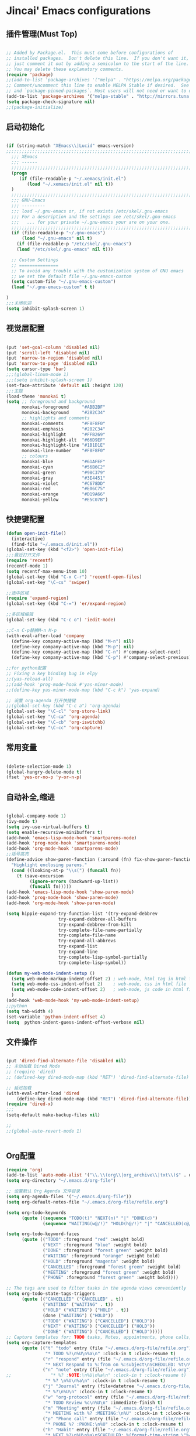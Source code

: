 * Jincai' Emacs configurations

** 插件管理(Must Top)

#+BEGIN_SRC emacs-lisp

;; Added by Package.el.  This must come before configurations of
;; installed packages.  Don't delete this line.  If you don't want it,
;; just comment it out by adding a semicolon to the start of the line.
;; You may delete these explanatory comments.
(require 'package)
;;(add-to-list 'package-archives '("melpa" . "https://melpa.org/packages/") t)
;; Comment/uncomment this line to enable MELPA Stable if desired.  See `package-archive-priorities`
;; and `package-pinned-packages`. Most users will not need or want to do this.
(add-to-list 'package-archives '("melpa-stable" . "http://mirrors.tuna.tsinghua.edu.cn/elpa/melpa/") t)
(setq package-check-signature nil)
;;(package-initialize)

#+END_SRC

** 启动初始化

#+BEGIN_SRC emacs-lisp

(if (string-match "XEmacs\\|Lucid" emacs-version)
;;;;;;;;;;;;;;;;;;;;;;;;;;;;;;;;;;;;;;;;;;;;;;;;;;;;;;;;;;;;;;;;;;;;;;;;;
  ;;; XEmacs
  ;;; ------
  ;;;;;;;;;;;;;;;;;;;;;;;;;;;;;;;;;;;;;;;;;;;;;;;;;;;;;;;;;;;;;;;;;;;;;;;;;
  (progn
     (if (file-readable-p "~/.xemacs/init.el")
        (load "~/.xemacs/init.el" nil t))
  )
  ;;;;;;;;;;;;;;;;;;;;;;;;;;;;;;;;;;;;;;;;;;;;;;;;;;;;;;;;;;;;;;;;;;;;;;;;;
  ;;; GNU-Emacs
  ;;; ---------
  ;;; load ~/.gnu-emacs or, if not exists /etc/skel/.gnu-emacs
  ;;; For a description and the settings see /etc/skel/.gnu-emacs
  ;;;   ... for your private ~/.gnu-emacs your are on your one.
  ;;;;;;;;;;;;;;;;;;;;;;;;;;;;;;;;;;;;;;;;;;;;;;;;;;;;;;;;;;;;;;;;;;;;;;;;;
  (if (file-readable-p "~/.gnu-emacs")
      (load "~/.gnu-emacs" nil t)
    (if (file-readable-p "/etc/skel/.gnu-emacs")
	(load "/etc/skel/.gnu-emacs" nil t)))

  ;; Custom Settings
  ;; ===============
  ;; To avoid any trouble with the customization system of GNU emacs
  ;; we set the default file ~/.gnu-emacs-custom
  (setq custom-file "~/.gnu-emacs-custom")
  (load "~/.gnu-emacs-custom" t t)

)
;;;关闭欢迎
(setq inhibit-splash-screen 1)

#+END_SRC

** 视觉层配置

#+BEGIN_SRC emacs-lisp

(put 'set-goal-column 'disabled nil)
(put 'scroll-left 'disabled nil)
(put 'narrow-to-region 'disabled nil)
(put 'narrow-to-page 'disabled nil)
(setq cursor-type 'bar)
;;;(global-linum-mode 1)
;;;(setq inhibit-splash-screen 1)
(set-face-attribute 'default nil :height 120)
;;;主题
(load-theme 'monokai t)
(setq ;; foreground and background
      monokai-foreground     "#ABB2BF"
      monokai-background     "#282C34"
      ;; highlights and comments
      monokai-comments       "#F8F8F0"
      monokai-emphasis       "#282C34"
      monokai-highlight      "#FFB269"
      monokai-highlight-alt  "#66D9EF"
      monokai-highlight-line "#1B1D1E"
      monokai-line-number    "#F8F8F0"
      ;; colours
      monokai-blue           "#61AFEF"
      monokai-cyan           "#56B6C2"
      monokai-green          "#98C379"
      monokai-gray           "#3E4451"
      monokai-violet         "#C678DD"
      monokai-red            "#E06C75"
      monokai-orange         "#D19A66"
      monokai-yellow         "#E5C07B")

#+END_SRC

** 快捷键配置

#+BEGIN_SRC emacs-lisp
(defun open-init-file()
  (interactive)
  (find-file "~/.emacs.d/init.el"))
(global-set-key (kbd "<f2>") 'open-init-file)
;;;最近打开文件
(require 'recentf)
(recentf-mode 1)
(setq recentf-max-menu-item 10)
(global-set-key (kbd "C-x C-r") 'recentf-open-files)
(global-set-key "\C-cs" 'swiper)

;;选中区域
(require 'expand-region)
(global-set-key (kbd "C-=") 'er/expand-region)

;;多区域编辑                                                                                                                                                            
(global-set-key (kbd "C-c o") 'iedit-mode)                                                                                                                              
                                                                                                                                                                        
;;C-n C-p替换M-n M-p                                                                                                                                                    
(with-eval-after-load 'company                                                                                                                                          
  (define-key company-active-map (kbd "M-n") nil)                                                                                                                       
  (define-key company-active-map (kbd "M-p") nil)                                                                                                                       
  (define-key company-active-map (kbd "C-n") #'company-select-next)                                                                                                     
  (define-key company-active-map (kbd "C-p") #'company-select-previous))

;;for python配置
;; Fixing a key binding bug in elpy
;;(yas-reload-all)
;;(add-hook 'prog-mode-hook #'yas-minor-mode)
;;(define-key yas-minor-mode-map (kbd "C-c k") 'yas-expand)

;; 设置 org-agenda 打开快捷键
;;(global-set-key (kbd "C-c a") 'org-agenda)
(global-set-key "\C-cl" 'org-store-link)
(global-set-key "\C-ca" 'org-agenda)
(global-set-key "\C-cb" 'org-iswitchb)
(global-set-key "\C-cc" 'org-capture)

#+END_SRC

#+RESULTS:
: org-capture

** 常用变量

#+BEGIN_SRC emacs-lisp

(delete-selection-mode 1)
(global-hungry-delete-mode t)
(fset 'yes-or-no-p 'y-or-n-p)

#+END_SRC

** 自动补全,缩进

#+BEGIN_SRC emacs-lisp

(global-company-mode 1)
(ivy-mode t)
(setq ivy-use-virtual-buffers t)
(setq enable-recursive-minibuffers t)
(add-hook 'emacs-lisp-mode-hook 'smartparens-mode)
(add-hook 'prog-mode-hook 'smartparens-mode)
(add-hook 'org-mode-hook 'smartparens-mode)
;;括号高亮
(define-advice show-paren-function (:around (fn) fix-show-paren-function)
  "Highlight enclosing parens."
  (cond ((looking-at-p "\\s(") (funcall fn))
	(t (save-excursion
	     (ignore-errors (backward-up-list))
	     (funcall fn)))))
(add-hook 'emacs-lisp-mode-hook 'show-paren-mode)
(add-hook 'prog-mode-hook 'show-paren-mode)
(add-hook 'org-mode-hook 'show-paren-mode)

(setq hippie-expand-try-function-list '(try-expand-debbrev
					try-expand-debbrev-all-buffers
					try-expand-debbrev-from-kill
					try-complete-file-name-partially
					try-complete-file-name
					try-expand-all-abbrevs
					try-expand-list
					try-expand-line
					try-complete-lisp-symbol-partially
					try-complete-lisp-symbol))

(defun my-web-mode-indent-setup ()
  (setq web-mode-markup-indent-offset 2) ; web-mode, html tag in html file
  (setq web-mode-css-indent-offset 2)    ; web-mode, css in html file
  (setq web-mode-code-indent-offset 2)   ; web-mode, js code in html file
  )
(add-hook 'web-mode-hook 'my-web-mode-indent-setup)
;;python
(setq tab-width 4)
(set-variable 'python-indent-offset 4)
(setq  python-indent-guess-indent-offset-verbose nil)

#+END_SRC

** 文件操作

#+BEGIN_SRC emacs-lisp

(put 'dired-find-alternate-file 'disabled nil)
;; 主动加载 Dired Mode
;; (require 'dired)
;; (defined-key dired-mode-map (kbd "RET") 'dired-find-alternate-file)

;; 延迟加载
(with-eval-after-load 'dired
    (define-key dired-mode-map (kbd "RET") 'dired-find-alternate-file))
(require 'dired-x)
;;;
(setq-default make-backup-files nil)

;;
;;(global-auto-revert-mode 1)


#+END_SRC

** Org配置
#+BEGIN_SRC emacs-lisp
(require 'org)
(add-to-list 'auto-mode-alist '("\\.\\(org\\|org_archive\\|txt\\)$" . org-mode))
(setq org-directory "~/.emacs.d/org-file")

;; 设置默认 Org Agenda 文件目录
(setq org-agenda-files '("~/.emacs.d/org-file"))
(setq org-default-notes-file "~/.emacs.d/org-file/refile.org")

(setq org-todo-keywords
      (quote ((sequence "TODO(t)" "NEXT(n)" "|" "DONE(d)")
              (sequence "WAITING(w@/!)" "HOLD(h@/!)" "|" "CANCELLED(c@/!)" "PHONE" "MEETING"))))

(setq org-todo-keyword-faces
      (quote (("TODO" :foreground "red" :weight bold)
              ("NEXT" :foreground "blue" :weight bold)
              ("DONE" :foreground "forest green" :weight bold)
              ("WAITING" :foreground "orange" :weight bold)
              ("HOLD" :foreground "magenta" :weight bold)
              ("CANCELLED" :foreground "forest green" :weight bold)
              ("MEETING" :foreground "forest green" :weight bold)
              ("PHONE" :foreground "forest green" :weight bold))))

;; The tags are used to filter tasks in the agenda views conveniently
(setq org-todo-state-tags-triggers
      (quote (("CANCELLED" ("CANCELLED" . t))
              ("WAITING" ("WAITING" . t))
              ("HOLD" ("WAITING") ("HOLD" . t))
              (done ("WAITING") ("HOLD"))
              ("TODO" ("WAITING") ("CANCELLED") ("HOLD"))
              ("NEXT" ("WAITING") ("CANCELLED") ("HOLD"))
              ("DONE" ("WAITING") ("CANCELLED") ("HOLD")))))
;; Capture templates for: TODO tasks, Notes, appointments, phone calls, meetings, and org-protocol
(setq org-capture-templates
      (quote (("t" "todo" entry (file "~/.emacs.d/org-file/refile.org")
               "* TODO %?\n%U\n%a\n" :clock-in t :clock-resume t)
              ("r" "respond" entry (file "~/.emacs.d/org-file/refile.org")
               "* NEXT Respond to %:from on %:subject\nSCHEDULED: %t\n%U\n%a\n" :clock-in t :clock-resume t :immediate-finish t)
              ("n" "note" entry (file "~/.emacs.d/org-file/refile.org")
;;               "* %? :NOTE:\n%U\n%a\n" :clock-in t :clock-resume t)
               "* %? \n%U\n%a\n" :clock-in t :clock-resume t)
              ("j" "Journal" entry (file+datetree "~/.emacs.d/org-file/diary.org")
               "* %?\n%U\n" :clock-in t :clock-resume t)
              ("w" "org-protocol" entry (file "~/.emacs.d/org-file/refile.org")
               "* TODO Review %c\n%U\n" :immediate-finish t)
              ("m" "Meeting" entry (file "~/.emacs.d/org-file/refile.org")
               "* MEETING with %? :MEETING:\n%U" :clock-in t :clock-resume t)
              ("p" "Phone call" entry (file "~/.emacs.d/org-file/refile.org")
               "* PHONE %? :PHONE:\n%U" :clock-in t :clock-resume t)
              ("h" "Habit" entry (file "~/.emacs.d/org-file/refile.org")
               "* NEXT %?\n%U\n%a\nSCHEDULED: %(format-time-string \"%<<%Y-%m-%d %a .+1d/3d>>\")\n:PROPERTIES:\n:STYLE: habit\n:REPEAT_TO_STATE: NEXT\n:END:\n"))))
;; Remove empty LOGBOOK drawers on clock out
(defun bh/remove-empty-drawer-on-clock-out ()
  (interactive)
  (save-excursion
    (beginning-of-line 0)
    (org-remove-empty-drawer-at "LOGBOOK" (point))))

(add-hook 'org-clock-out-hook 'bh/remove-empty-drawer-on-clock-out 'append)

;; refile configurations
; Targets include this file and any file contributing to the agenda - up to 9 levels deep
; (setq org-refile-targets (quote ((nil :maxlevel . 9)
;                                  (org-agenda-files :maxlevel . 9))))
; 
; ; Use full outline paths for refile targets - we file directly with IDO
; (setq org-refile-use-outline-path t)
; 
; ; Targets complete directly with IDO
; (setq org-outline-path-complete-in-steps nil)
; 
; ; Allow refile to create parent tasks with confirmation
; (setq org-refile-allow-creating-parent-nodes (quote confirm))
; 
; ; Use IDO for both buffer and file completion and ido-everywhere to t
; (setq org-completion-use-ido t)
; (setq ido-everywhere t)
; (setq ido-max-directory-size 100000)
; (ido-mode (quote both))
; ; Use the current window when visiting files and buffers with ido
; (setq ido-default-file-method 'selected-window)
; (setq ido-default-buffer-method 'selected-window)
; ; Use the current window for indirect buffer display
; (setq org-indirect-buffer-display 'current-window)
; 
; ;;;; Refile settings
; ; Exclude DONE state tasks from refile targets
; (defun bh/verify-refile-target ()
;   "Exclude todo keywords with a done state from refile targets"
;   (not (member (nth 2 (org-heading-components)) org-done-keywords)))
; 
; (setq org-refile-target-verify-function 'bh/verify-refile-target)
; 
; 

;;;custom agenda views

;; Do not dim blocked tasks
(setq org-agenda-dim-blocked-tasks nil)

;; Compact the block agenda view
(setq org-agenda-compact-blocks t)

;; Custom agenda command definitions
(setq org-agenda-custom-commands
      (quote (("N" "Notes" tags "NOTE"
               ((org-agenda-overriding-header "Notes")
                (org-tags-match-list-sublevels t)))
              ("h" "Habits" tags-todo "STYLE=\"habit\""
               ((org-agenda-overriding-header "Habits")
                (org-agenda-sorting-strategy
                 '(todo-state-down effort-up category-keep))))
              (" " "Agenda"
               ((agenda "" nil)
                (tags "REFILE"
                      ((org-agenda-overriding-header "Tasks to Refile")
                       (org-tags-match-list-sublevels nil)))
                (tags-todo "-CANCELLED/!"
                           ((org-agenda-overriding-header "Stuck Projects")
                            (org-agenda-skip-function 'bh/skip-non-stuck-projects)
                            (org-agenda-sorting-strategy
                             '(category-keep))))
                (tags-todo "-HOLD-CANCELLED/!"
                           ((org-agenda-overriding-header "Projects")
                            (org-agenda-skip-function 'bh/skip-non-projects)
                            (org-tags-match-list-sublevels 'indented)
                            (org-agenda-sorting-strategy
                             '(category-keep))))
                (tags-todo "-CANCELLED/!NEXT"
                           ((org-agenda-overriding-header (concat "Project Next Tasks"
                                                                  (if bh/hide-scheduled-and-waiting-next-tasks
                                                                      ""
                                                                    " (including WAITING and SCHEDULED tasks)")))
                            (org-agenda-skip-function 'bh/skip-projects-and-habits-and-single-tasks)
                            (org-tags-match-list-sublevels t)
                            (org-agenda-todo-ignore-scheduled bh/hide-scheduled-and-waiting-next-tasks)
                            (org-agenda-todo-ignore-deadlines bh/hide-scheduled-and-waiting-next-tasks)
                            (org-agenda-todo-ignore-with-date bh/hide-scheduled-and-waiting-next-tasks)
                            (org-agenda-sorting-strategy
                             '(todo-state-down effort-up category-keep))))
                (tags-todo "-REFILE-CANCELLED-WAITING-HOLD/!"
                           ((org-agenda-overriding-header (concat "Project Subtasks"
                                                                  (if bh/hide-scheduled-and-waiting-next-tasks
                                                                      ""
                                                                    " (including WAITING and SCHEDULED tasks)")))
                            (org-agenda-skip-function 'bh/skip-non-project-tasks)
                            (org-agenda-todo-ignore-scheduled bh/hide-scheduled-and-waiting-next-tasks)
                            (org-agenda-todo-ignore-deadlines bh/hide-scheduled-and-waiting-next-tasks)
                            (org-agenda-todo-ignore-with-date bh/hide-scheduled-and-waiting-next-tasks)
                            (org-agenda-sorting-strategy
                             '(category-keep))))
                (tags-todo "-REFILE-CANCELLED-WAITING-HOLD/!"
                           ((org-agenda-overriding-header (concat "Standalone Tasks"
                                                                  (if bh/hide-scheduled-and-waiting-next-tasks
                                                                      ""
                                                                    " (including WAITING and SCHEDULED tasks)")))
                            (org-agenda-skip-function 'bh/skip-project-tasks)
                            (org-agenda-todo-ignore-scheduled bh/hide-scheduled-and-waiting-next-tasks)
                            (org-agenda-todo-ignore-deadlines bh/hide-scheduled-and-waiting-next-tasks)
                            (org-agenda-todo-ignore-with-date bh/hide-scheduled-and-waiting-next-tasks)
                            (org-agenda-sorting-strategy
                             '(category-keep))))
                (tags-todo "-CANCELLED+WAITING|HOLD/!"
                           ((org-agenda-overriding-header (concat "Waiting and Postponed Tasks"
                                                                  (if bh/hide-scheduled-and-waiting-next-tasks
                                                                      ""
                                                                    " (including WAITING and SCHEDULED tasks)")))
                            (org-agenda-skip-function 'bh/skip-non-tasks)
                            (org-tags-match-list-sublevels nil)
                            (org-agenda-todo-ignore-scheduled bh/hide-scheduled-and-waiting-next-tasks)
                            (org-agenda-todo-ignore-deadlines bh/hide-scheduled-and-waiting-next-tasks)))
                (tags "-REFILE/"
                      ((org-agenda-overriding-header "Tasks to Archive")
                       (org-agenda-skip-function 'bh/skip-non-archivable-tasks)
                       (org-tags-match-list-sublevels nil))))
               nil))))

#+END_SRC
** python配置
#+BEGIN_SRC emacs-lisp
(elpy-enable)

(require 'auto-virtualenvwrapper)
(add-hook 'python-mode-hook #'auto-virtualenvwrapper-activate)
(add-hook 'projectile-after-switch-project-hook #'auto-virtualenvwrapper-activate) 
;; grammal check: flycheck
(add-hook 'after-init-hook #'global-flycheck-mode);global enable
                    ; close flymake,  start flycheck
(when (require 'flycheck nil t)
  (setq elpy-modules(delq 'elpy-module-flymake elpy-modules))
  (add-hook 'elpy-mode-hook 'flycheck-mode))

;; virutal environment:  virtualenvwrapper
(require 'virtualenvwrapper)
(venv-initialize-interactive-shells)
(venv-initialize-eshell)
(setq venv-location "~/.emacs.d/py-file"); setup virtual environment folder
;; if there multiple folder:
;; (setq venv-location '("~/myvenv-1/"
;;                       "~/myvenv-2/"))
;; M-x venv-workon open virtual environment

;; enable elpy jedi backend
(setq elpy-rpc-backend "jedi")
;; 在python模式中自动启用
;;(add-hook 'python-mode-hook 'anaconda-mode)

#+END_SRC
** Buffer管理
#+BEGIN_SRC emacs-lisp
;;
(defun kill-all-buffer ()
  "Kill all buffer."
  (interactive)
  (dolist (buffer (buffer-list)) (kill-buffer buffer)))

(defun kill-other-buffer ()
  "Close all of other buffer."
  (interactive)
  (dolist (buffer (delq (current-buffer) (buffer-list))) (kill-buffer buffer)))
#+END_SRC
** 图形操作

#+BEGIN_SRC emacs-lisp

(require 'gnuplot-mode)                                               
                                                                      
;; specify the gnuplot executable (if other than "gnuplot")           
(setq gnuplot-program "/usr/local/bin/gnuplot")                              
                                                                      
;; set gnuplot arguments (if other than "-persist")                   
(setq gnuplot-flags "-persist -pointsize 2")                          
                                                                      
;; if you want, add a mode hook.  e.g., the following turns on        
;; spell-checking for strings and comments and automatically cleans   
;; up whitespace on save.                                             
(add-hook 'gnuplot-mode-hook                                          
          (lambda ()                                                  
            (flyspell-prog-mode)                                      
            (add-hook 'before-save-hook                               
                      'whitespace-cleanup nil t)))                    
                                                                      
#+END_SRC



